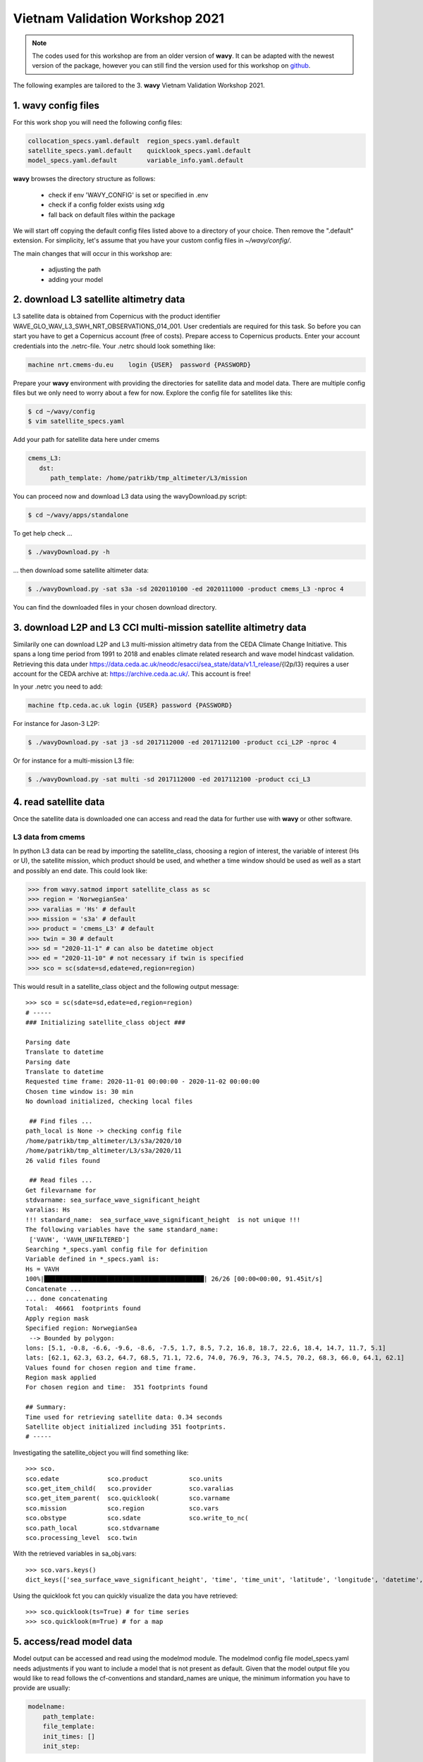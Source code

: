 Vietnam Validation Workshop 2021
================================

.. note::

   The codes used for this workshop are from an older version of **wavy**. It can be adapted with the newest version of the package, however you can still find the version used for this workshop on `github <https://github.com/bohlinger/wavy/tree/595bd10afed4641f6add63e120052dfc98e8a26a>`_.

The following examples are tailored to the 3. **wavy** Vietnam Validation Workshop 2021.

1. **wavy** config files
########################
For this work shop you will need the following config files:

.. code-block:: bash

   collocation_specs.yaml.default  region_specs.yaml.default
   satellite_specs.yaml.default    quicklook_specs.yaml.default
   model_specs.yaml.default        variable_info.yaml.default

**wavy** browses the directory structure as follows:

    * check if env 'WAVY_CONFIG' is set or specified in .env
    * check if a config folder exists using xdg
    * fall back on default files within the package

We will start off copying the default config files listed above to a directory of your choice. Then remove the ".default" extension. For simplicity, let's assume that you have your custom config files in *~/wavy/config/*.

The main changes that will occur in this workshop are:

   * adjusting the path
   * adding your model

2. download L3 satellite altimetry data
#######################################

L3 satellite data is obtained from Copernicus with the product identifier WAVE_GLO_WAV_L3_SWH_NRT_OBSERVATIONS_014_001. User credentials are required for this task. So before you can start you have to get a Copernicus account (free of costs).
Prepare access to Copernicus products. Enter your account credentials into the .netrc-file. Your .netrc should look something like:

.. code::

   machine nrt.cmems-du.eu    login {USER}  password {PASSWORD}

Prepare your **wavy** environment with providing the directories for satellite data and model data. There are multiple config files but we only need to worry about a few for now. Explore the config file for satellites like this:

.. code-block:: bash

   $ cd ~/wavy/config
   $ vim satellite_specs.yaml

Add your path for satellite data here under cmems

.. code-block:: yaml

   cmems_L3:
      dst:
         path_template: /home/patrikb/tmp_altimeter/L3/mission

You can proceed now and download L3 data using the wavyDownload.py script:

.. code-block:: bash

   $ cd ~/wavy/apps/standalone

To get help check ...

.. code-block:: bash

   $ ./wavyDownload.py -h

... then download some satellite altimeter data:

.. code-block:: bash

   $ ./wavyDownload.py -sat s3a -sd 2020110100 -ed 2020111000 -product cmems_L3 -nproc 4

You can find the downloaded files in your chosen download directory.

3. download L2P and L3 CCI multi-mission satellite altimetry data
#################################################################
Similarily one can download L2P and L3 multi-mission altimetry data from the CEDA Climate Change Initiative. This spans a long time period from 1991 to 2018 and enables climate related research and wave model hindcast validation. Retrieving this data under https://data.ceda.ac.uk/neodc/esacci/sea_state/data/v1.1_release/{l2p/l3} requires a user account for the CEDA archive at: https://archive.ceda.ac.uk/. This account is free!

In your .netrc you need to add:

.. code::

   machine ftp.ceda.ac.uk login {USER} password {PASSWORD}


For instance for Jason-3 L2P:

.. code-block:: bash

   $ ./wavyDownload.py -sat j3 -sd 2017112000 -ed 2017112100 -product cci_L2P -nproc 4


Or for instance for a multi-mission L3 file:

.. code-block:: bash

   $ ./wavyDownload.py -sat multi -sd 2017112000 -ed 2017112100 -product cci_L3


4. read satellite data
######################
Once the satellite data is downloaded one can access and read the data for further use with **wavy** or other software.

L3 data from cmems
******************

In python L3 data can be read by importing the satellite_class, choosing a region of interest, the variable of interest (Hs or U), the satellite mission, which product should be used, and whether a time window should be used as well as a start and possibly an end date. This could look like:

.. code-block:: python3

   >>> from wavy.satmod import satellite_class as sc
   >>> region = 'NorwegianSea'
   >>> varalias = 'Hs' # default
   >>> mission = 's3a' # default
   >>> product = 'cmems_L3' # default
   >>> twin = 30 # default
   >>> sd = "2020-11-1" # can also be datetime object
   >>> ed = "2020-11-10" # not necessary if twin is specified
   >>> sco = sc(sdate=sd,edate=ed,region=region)

This would result in a satellite_class object and the following output message::

   >>> sco = sc(sdate=sd,edate=ed,region=region)
   # -----
   ### Initializing satellite_class object ###

   Parsing date
   Translate to datetime
   Parsing date
   Translate to datetime
   Requested time frame: 2020-11-01 00:00:00 - 2020-11-02 00:00:00
   Chosen time window is: 30 min
   No download initialized, checking local files

    ## Find files ...
   path_local is None -> checking config file
   /home/patrikb/tmp_altimeter/L3/s3a/2020/10
   /home/patrikb/tmp_altimeter/L3/s3a/2020/11
   26 valid files found

    ## Read files ...
   Get filevarname for
   stdvarname: sea_surface_wave_significant_height
   varalias: Hs
   !!! standard_name:  sea_surface_wave_significant_height  is not unique !!!
   The following variables have the same standard_name:
    ['VAVH', 'VAVH_UNFILTERED']
   Searching *_specs.yaml config file for definition
   Variable defined in *_specs.yaml is:
   Hs = VAVH
   100%|███████████████████████████████████████████| 26/26 [00:00<00:00, 91.45it/s]
   Concatenate ...
   ... done concatenating
   Total:  46661  footprints found
   Apply region mask
   Specified region: NorwegianSea
    --> Bounded by polygon:
   lons: [5.1, -0.8, -6.6, -9.6, -8.6, -7.5, 1.7, 8.5, 7.2, 16.8, 18.7, 22.6, 18.4, 14.7, 11.7, 5.1]
   lats: [62.1, 62.3, 63.2, 64.7, 68.5, 71.1, 72.6, 74.0, 76.9, 76.3, 74.5, 70.2, 68.3, 66.0, 64.1, 62.1]
   Values found for chosen region and time frame.
   Region mask applied
   For chosen region and time:  351 footprints found

   ## Summary:
   Time used for retrieving satellite data: 0.34 seconds
   Satellite object initialized including 351 footprints.
   # -----


Investigating the satellite_object you will find something like::

   >>> sco.
   sco.edate             sco.product           sco.units
   sco.get_item_child(   sco.provider          sco.varalias
   sco.get_item_parent(  sco.quicklook(        sco.varname
   sco.mission           sco.region            sco.vars
   sco.obstype           sco.sdate             sco.write_to_nc(
   sco.path_local        sco.stdvarname
   sco.processing_level  sco.twin

With the retrieved variables in sa_obj.vars::

   >>> sco.vars.keys()
   dict_keys(['sea_surface_wave_significant_height', 'time', 'time_unit', 'latitude', 'longitude', 'datetime', 'meta'])

Using the quicklook fct you can quickly visualize the data you have retrieved::

   >>> sco.quicklook(ts=True) # for time series
   >>> sco.quicklook(m=True) # for a map

5. access/read model data
#########################
Model output can be accessed and read using the modelmod module. The modelmod config file model_specs.yaml needs adjustments if you want to include a model that is not present as default. Given that the model output file you would like to read follows the cf-conventions and standard_names are unique, the minimum information you have to provide are usually:

.. code-block:: yaml

   modelname:
       path_template:
       file_template:
       init_times: []
       init_step:

Often there are ambiguities due to the multiple usage of standard_names. Any such problem can be solved here in the config-file by adding the specified variable name like:

.. code-block:: yaml

    vardef:
        Hs: VHM0
        time: time
        lons: lon
        lats: lat

The variable aliases (left hand side) need to be specified in the variable_info.yaml. Basic variables are already defined. All specs listed here are also used when **wavy** writes the retrieved values to netcdf.

.. code-block:: python3

   >>> from wavy.modelmod import model_class as mc
   >>> model = 'mwam4' # default
   >>> varalias = 'Hs' # default
   >>> sd = "2020-11-1"
   >>> ed = "2020-11-2"
   >>> mco = mc(sdate=sd) # one time slice
   >>> mco_p = mc(sdate=sd,edate=ed) # time period
   >>> mco_lt = mc(sdate=sd,leadtime=12) # time slice with lead time

Whenever the keyword "leadtime" is None, a best estimate is assumed and retrieved. The output will be something like::

   >>> mco = mc(sdate=sd)

   >>> mco.
   mco.edate             mco.leadtime          mco.units
   mco.fc_date           mco.model             mco.varalias
   mco.filestr           mco.quicklook(        mco.varname
   mco.get_item_child(   mco.sdate             mco.vars
   mco.get_item_parent(  mco.stdvarname

   >>> mco.vars.keys()
   dict_keys(['longitude', 'latitude', 'time', 'datetime', 'time_unit', 'sea_surface_wave_significant_height', 'meta', 'leadtime'])

For the modelclass objects a quicklook fct exists to depict a certain time step of what you loaded::

   >>> mco.quicklook() # for a map


.. note::

   Even though it is possible to access a time period, **wavy** is not yet optimized to do so and the process will be slow. The reason, being the ambiguous use of lead times, will be improved in future versions.


6. collocating model and observations
#####################################
One of the main focus of **wavy** is to ease the collocation of observations and numerical wave models for the purpose of model validation. For this purpose there is the config-file collocation_specs.yaml where you can specify the name and path for the collocation file to be dumped if you wish to save them.

Collocation of satellite and wave model
****************************************

.. code-block:: python3

   >>> from wavy.satmod import satellite_class as sc
   >>> from wavy.collocmod import collocation_class as cc

   >>> model = 'mwam4' # default
   >>> mission = 's3a' # default
   >>> varalias = 'Hs' # default
   >>> sd = "2020-11-1 12"
   >>> sco = sc(sdate=sd,region=model,mission=mission,varalias=varalias)
   >>> cco = cc(model=model,obs_obj_in=sco,distlim=6,date_incr=1)

   >>> # plotting
   >>> import matplotlib.pyplot as plt
   >>> fig = plt.figure(figsize=(9,3.5))
   >>> ax = fig.add_subplot(111)
   >>> ax.plot(cco.vars['datetime'],cco.vars['obs_values'],color='gray',marker='o',linestyle='None',alpha=.4,label='obs')
   >>> ax.plot(cco.vars['datetime'],cco.vars['model_values'],'b.',label='model',lw=2)
   >>> plt.legend(loc='upper left')
   >>> plt.ylabel('Hs [m]')
   >>> plt.show()

.. image:: ./docs_fig_ts_sat.png
   :scale: 80

This can also be done for a time period:

.. code-block:: python3

   >>> sd = "2020-11-1"
   >>> ed = "2020-11-2"
   >>> sco = sc(sdate=sd,edate=ed,region=model,mission=mission,varalias=varalias)
   >>> cco = cc(model=model,obs_obj_in=sco,distlim=6,date_incr=1)

For the collocation class object there is also a quicklook fct implemented which allows to view both the time series and a map as for the satellite class object::

   >>> cco.quicklook(ts=True)
   >>> cco.quicklook(m=True)

7. dump collocation ts to a netcdf file
#######################################
The collocation results can now be dumped to a netcdf file. The path and filename can be entered as keywords but also predefined config settings can be used from collocation_specs.yaml:

.. code-block:: python3

   >>> cco.write_to_nc()

8. validate the collocated time series
#######################################
Having collocated a quick validation can be performed using the validationmod. validation_specs.yaml can be adjusted.

.. code-block:: python3

   >>> val_dict = cco.validate_collocated_values()

   # ---
   Validation stats
   # ---
   Correlation Coefficient: 0.98
   Mean Absolute Difference: 0.38
   Root Mean Squared Difference: 0.53
   Normalized Root Mean Squared Difference: 0.13
   Debiased Root Mean Squared Difference: 0.50
   Bias: -0.16
   Normalized Bias: -0.05
   Scatter Index: 16.93
   Mean of Model: 2.97
   Mean of Observations: 3.14
   Number of Collocated Values: 2217

The entire validation dictionary will then be in val_dict.

9. quick look examples
#######################
The script "wavyQuick.py" is designed to provide quick and easy access to information regarding satellite coverage and basic validation. Checkout the help:

.. code-block:: bash

   $ cd ~/wavy/apps/standalone
   $ ./wavyQuick.py -h

Browsing for satellite data of a given satellite mission and show footprints on map for a given time step and region:

For a model domain, here mwam4

.. code-block:: bash

   $ ./wavyQuick.py -sat s3a -reg mwam4 -sd 2020110112 --show

.. image:: ./docs_fig_sat_quicklook_001.png
   :scale: 25

or for a user-defined polygon

.. code-block:: bash

   $ ./wavyQuick.py -sat s3a -reg NorwegianSea -sd 2020110112 --show

.. image:: ./docs_fig_sat_quicklook_002.png
   :scale: 25

Browsing for satellite data and show footprints on map for time period would be the same approach simply adding an ending date:

.. code-block:: bash

   $ ./wavyQuick.py -sat s3a -reg NorwegianSea -sd 2020110100 -ed 2020110300 --show

.. image:: ./docs_fig_sat_quicklook_003.png
   :scale: 25

The same could be done choosing 10m wind speed instead of significant wave height:

.. code-block:: bash

   $ ./wavyQuick.py -var U -sat s3a -reg NorwegianSea -sd 2020110100 -ed 2020110300 --show

.. image:: ./docs_fig_sat_quicklook_004.png
   :scale: 25

The -sat argument can also be a list of satellites (adding the -l argument) or simply all available satellites:

.. code-block:: bash

   $ ./wavyQuick.py -sat list -l s3a,s3b,al -mod mwam4 -reg mwam4 -sd 2020110112 -lt 30 -twin 30 --col --show
   $ ./wavyQuick.py -sat all -mod mwam4 -reg mwam4 -sd 2020110112 -lt 30 -twin 30 --col --show

Now, dump the satellite data to a netcdf-file for later use:

.. code-block:: bash

   $ ./wavyQuick.py -sat s3a -reg mwam4 -sd 2020110100 -ed 2020110300 -dump /home/patrikb/tmp_altimeter/quickdump/test.nc

Browse for satellite data, collocate with wave model output and show footprints and model output for one time step and a given lead time (-lt 0) and time constraint (-twin 30):

.. code-block:: bash

   $ ./wavyQuick.py -sat s3a -reg NorwegianSea -mod mwam4 -sd 2020110112 -lt 0 -twin 30 --col --show

This results in a validation summary based on the collocated values:

.. code::

   # ---
   Validation stats
   # ---
   Correlation Coefficient: 0.95
   Mean Absolute Difference: 0.62
   Root Mean Squared Difference: 0.70
   Normalized Root Mean Squared Difference: 0.13
   Debiased Root Mean Squared Difference: 0.67
   Bias: 0.22
   Normalized Bias: 0.04
   Scatter Index: 12.71
   Mean of Model: 5.26
   Mean of Observations: 5.04
   Number of Collocated Values: 237

And of course the figure:

.. image:: ./docs_fig_sat_quicklook_005.png
   :scale: 40

10. Vietnam examples
####################

Add model
*********
On order to gather satellite data for your region you need to either specify a region in region_specs.yaml or add your model to model_specs.yaml. For the exercises we will do the latter.

Open your model_specs.yaml file and add:

.. code::

   swan_vietnam:
       vardef:
           Hs: hs
           time: time
           lons: longitude
           lats: latitude
       path_template: "/path/to/your/files/"
       file_template: "SWAN%Y%m%d%H.nc"
       init_times: [0,12]
       init_step: 12
       date_incr: 3
       grid_date: 2021-11-26 00:00:00
       proj4: "+proj=longlat +a=6367470 +e=0 +no_defs"

   ecwam_vietnam:
       vardef:
           Hs: significant_wave_height
           time: time
           lons: longitude
           lats: latitude
       path_template: "/path/to/your/files/"
       file_template: "vietnam_wave_%Y%m%d_%H.nc"
       init_times: [0,12]
       init_step: 12
       date_incr: 3
       proj4: "+proj=longlat +a=6367470 +e=0 +no_defs"
       grid_date: 2021-11-26 00:00:00

   ecifs_vietnam:
       vardef:
           ux: u10m
           vy: v10m
           time: time
           lons: lon
           lats: lat
       path_template: "/path/to/your/files/"
       file_template: "ECIFS%Y%m%d%H.nc"
       init_times: [0,12]
       init_step: 12
       date_incr: 6
       proj4: "+proj=longlat +a=6367470 +e=0 +no_defs"
       grid_date: 2021-11-26 00:00:00


As path_template I used:

.. code::

   path_template: "/home/patrikb/Documents/Vietnam/%Y/"

Note that date_incr is necessary for wavyQuick.py in order to understand the time steps you have in your model. date_incr is in [h].

Download satellite data
***********************

Now, download satellite data for your time period e.g.:

.. code-block:: bash

   $ cd ~/wavy/apps/standalone
   $ ./wavyDownload.py -sat s3a -sd 2021112600 -ed 2021120300 -product cmems_L3 -nproc 4
   $ ./wavyDownload.py -sat s3b -sd 2021112600 -ed 2021120300 -product cmems_L3 -nproc 4
   $ ./wavyDownload.py -sat c2 -sd 2021112600 -ed 2021120300 -product cmems_L3 -nproc 4
   $ ./wavyDownload.py -sat j3 -sd 2021112600 -ed 2021120300 -product cmems_L3 -nproc 4
   $ ./wavyDownload.py -sat al -sd 2021112600 -ed 2021120300 -product cmems_L3 -nproc 4
   $ ./wavyDownload.py -sat cfo -sd 2021112600 -ed 2021120300 -product cmems_L3 -nproc 4
   $ ./wavyDownload.py -sat h2b -sd 2021112600 -ed 2021120300 -product cmems_L3 -nproc 4

Usage in python
***************

Open python and run **wavy** similar to the example from 4. with your model domain and time period. I tried e.g.:

.. code-block:: python3

   >>> from wavy.satmod import satellite_class as sc

   >>> mission = 'j3'
   >>> sd = "2021-11-26"
   >>> ed = "2021-12-03"
   >>> twin = 30
   >>> sco_Hs = sc(sdate=sd,edate=ed,region='swan_vietnam',mission=mission,varalias='Hs',twin=30)
   >>> sco_U = sc(sdate=sd,edate=ed,region='ecifs_vietnam',mission=mission,varalias='U',twin=30)

   >>> # explore using quicklook fct
   >>> sco_Hs.quicklook(ts=True,m=True)
   >>> sco_U.quicklook(ts=True,m=True)

Now collocate ...

.. code-block:: python3

   >>> from wavy.collocmod import collocation_class as cc
   >>> cco_Hs = cc(model='swan_vietnam',obs_obj_in=sco_Hs,distlim=6,date_incr=3)

   >>> # for winds choose correct model and adjust date_incr
   >>> cco_U = cc(model='ecifs_vietnam',obs_obj_in=sco_U,distlim=6,date_incr=6)

   >>> # explore results
   >>> cco_Hs.quicklook(ts=True)
   >>> cco_U.quicklook(ts=True)

And validate ...

.. code-block:: python3

   >>> cco_Hs.validate_collocated_values()
   >>> cco_U.validate_collocated_values()

Dump collocated files to netcdf ...

.. code-block:: python3

   >>> cco_Hs.write_to_nc() # path from collocation_specs.yaml
   >>> cco_Hs.write_to_nc(pathtofile='/path/to/your/file/file.nc')

Dump to validation file is (still) based on single validation dicts that are handed to dumptonc_stats function. This means that e.g. each satellite pass gives one validation number that can be added to one netcdf file. A validation time series file can be established building a loop around.

.. code-block:: python3

   >>> from wavy.satmod import satellite_class as sc

   >>> mission = 'j3'
   >>> sd = "2021-11-26"
   >>> twin = 30
   >>> sco_Hs = sc(sdate=sd,region='swan_vietnam',mission=mission,varalias='Hs',twin=30)

   >>> from wavy.collocmod import collocation_class as cc
   >>> cco_Hs = cc(model='swan_vietnam',obs_obj_in=sco_Hs,distlim=6,date_incr=3)

   >>> from wavy.ncmod import dumptonc_stats
   >>> pathtofile = '/home/patrikb/tmp_validation/test.nc'
   >>> title = 'validation file'
   >>> date = sco_Hs.sdate
   >>> time_unit = sco_Hs.vars['time_unit']
   >>> validation_dict = cco_Hs.validate_collocated_values()
   >>> dumptonc_stats(pathtofile,title,date,time_unit,validation_dict)


The functionality will be expanded in the future such that validation time series can be written based on a collocation object.

wavyQuick use for vietnam model
*******************************

.. code::

   $ ./wavyQuick.py -sat all -reg ecwam_vietnam -sd 2021112600 -ed 2021120300 -var Hs -twin 30 --show

   $ ./wavyQuick.py -sat all -reg ecwam_vietnam -mod ecwam_vietnam -sd 2021112600 -ed 2021120300 -var Hs -twin 30 --col --show


